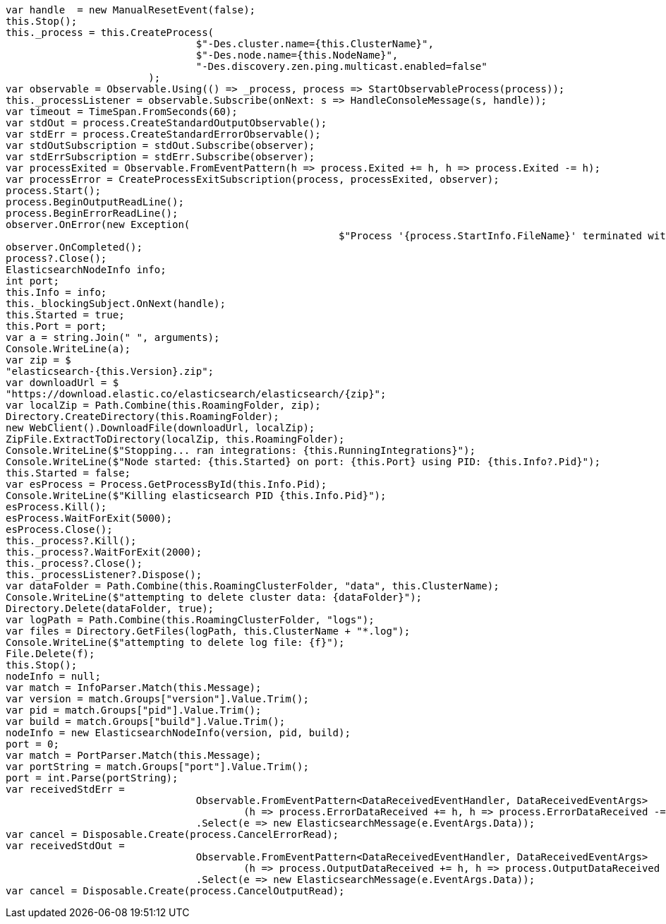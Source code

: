 [source, csharp]
----
var handle  = new ManualResetEvent(false);
this.Stop();
this._process = this.CreateProcess(
				$"-Des.cluster.name={this.ClusterName}",
				$"-Des.node.name={this.NodeName}",
				"-Des.discovery.zen.ping.multicast.enabled=false"
			);
var observable = Observable.Using(() => _process, process => StartObservableProcess(process));
this._processListener = observable.Subscribe(onNext: s => HandleConsoleMessage(s, handle));
var timeout = TimeSpan.FromSeconds(60);
var stdOut = process.CreateStandardOutputObservable();
var stdErr = process.CreateStandardErrorObservable();
var stdOutSubscription = stdOut.Subscribe(observer);
var stdErrSubscription = stdErr.Subscribe(observer);
var processExited = Observable.FromEventPattern(h => process.Exited += h, h => process.Exited -= h);
var processError = CreateProcessExitSubscription(process, processExited, observer);
process.Start();
process.BeginOutputReadLine();
process.BeginErrorReadLine();
observer.OnError(new Exception(
							$"Process '{process.StartInfo.FileName}' terminated with error code {process.ExitCode}"));
observer.OnCompleted();
process?.Close();
ElasticsearchNodeInfo info;
int port;
this.Info = info;
this._blockingSubject.OnNext(handle);
this.Started = true;
this.Port = port;
var a = string.Join(" ", arguments);
Console.WriteLine(a);
var zip = $
"elasticsearch-{this.Version}.zip";
var downloadUrl = $
"https://download.elastic.co/elasticsearch/elasticsearch/{zip}";
var localZip = Path.Combine(this.RoamingFolder, zip);
Directory.CreateDirectory(this.RoamingFolder);
new WebClient().DownloadFile(downloadUrl, localZip);
ZipFile.ExtractToDirectory(localZip, this.RoamingFolder);
Console.WriteLine($"Stopping... ran integrations: {this.RunningIntegrations}");
Console.WriteLine($"Node started: {this.Started} on port: {this.Port} using PID: {this.Info?.Pid}");
this.Started = false;
var esProcess = Process.GetProcessById(this.Info.Pid);
Console.WriteLine($"Killing elasticsearch PID {this.Info.Pid}");
esProcess.Kill();
esProcess.WaitForExit(5000);
esProcess.Close();
this._process?.Kill();
this._process?.WaitForExit(2000);
this._process?.Close();
this._processListener?.Dispose();
var dataFolder = Path.Combine(this.RoamingClusterFolder, "data", this.ClusterName);
Console.WriteLine($"attempting to delete cluster data: {dataFolder}");
Directory.Delete(dataFolder, true);
var logPath = Path.Combine(this.RoamingClusterFolder, "logs");
var files = Directory.GetFiles(logPath, this.ClusterName + "*.log");
Console.WriteLine($"attempting to delete log file: {f}");
File.Delete(f);
this.Stop();
nodeInfo = null;
var match = InfoParser.Match(this.Message);
var version = match.Groups["version"].Value.Trim();
var pid = match.Groups["pid"].Value.Trim();
var build = match.Groups["build"].Value.Trim();
nodeInfo = new ElasticsearchNodeInfo(version, pid, build);
port = 0;
var match = PortParser.Match(this.Message);
var portString = match.Groups["port"].Value.Trim();
port = int.Parse(portString);
var receivedStdErr =
				Observable.FromEventPattern<DataReceivedEventHandler, DataReceivedEventArgs>
					(h => process.ErrorDataReceived += h, h => process.ErrorDataReceived -= h)
				.Select(e => new ElasticsearchMessage(e.EventArgs.Data));
var cancel = Disposable.Create(process.CancelErrorRead);
var receivedStdOut =
				Observable.FromEventPattern<DataReceivedEventHandler, DataReceivedEventArgs>
					(h => process.OutputDataReceived += h, h => process.OutputDataReceived -= h)
				.Select(e => new ElasticsearchMessage(e.EventArgs.Data));
var cancel = Disposable.Create(process.CancelOutputRead);
----
